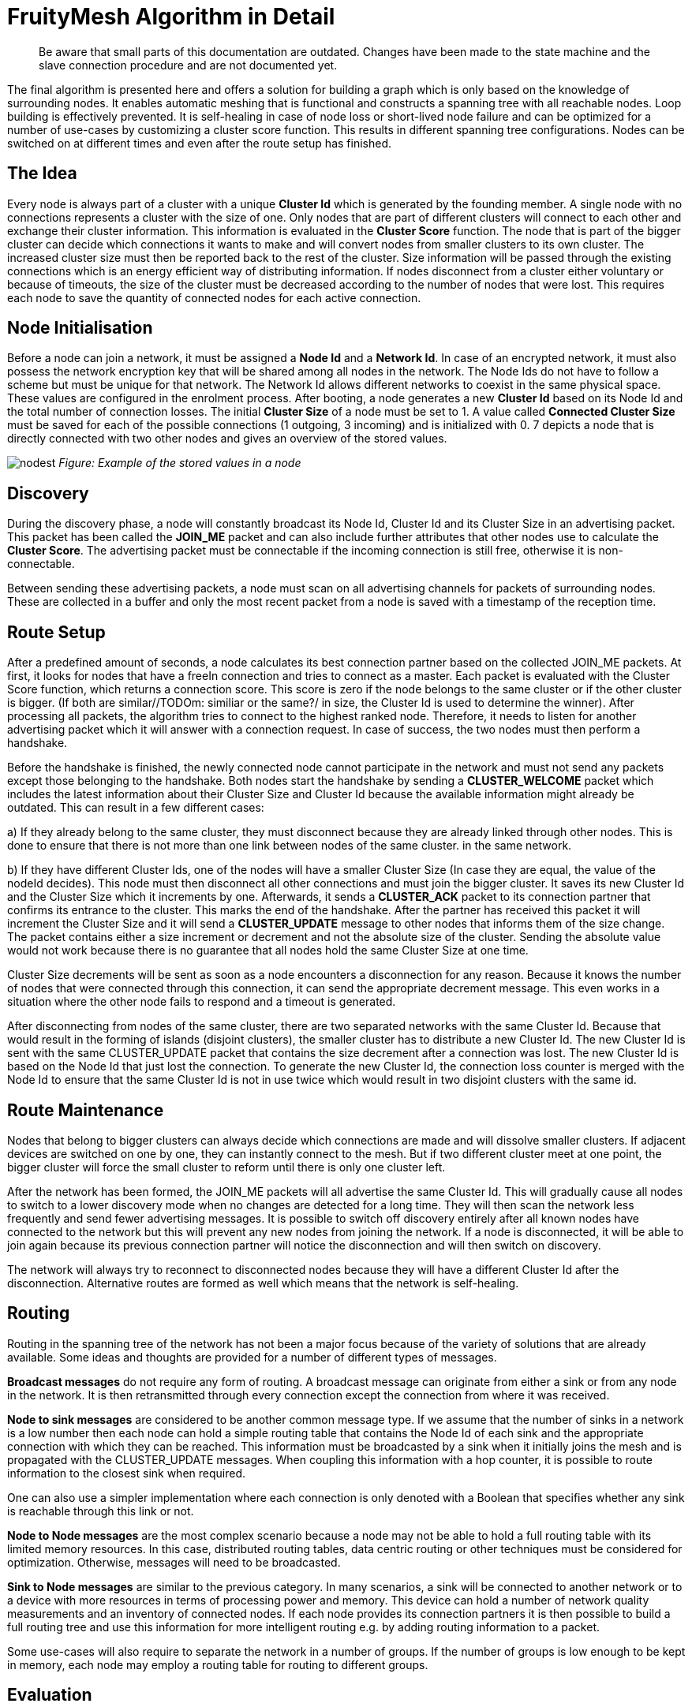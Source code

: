 ifndef::imagesdir[:imagesdir: ../assets/images]
= FruityMesh Algorithm in Detail

____
Be aware that small parts of this documentation are outdated. Changes
have been made to the state machine and the slave connection procedure
and are not documented yet.
____

The final algorithm is presented here and offers a solution for building
a graph which is only based on the knowledge of surrounding nodes. It
enables automatic meshing that is functional and constructs a spanning
tree with all reachable nodes. Loop building is effectively prevented.
It is self-healing in case of node loss or short-lived node failure and
can be optimized for a number of use-cases by customizing a cluster
score function. This results in different spanning
tree configurations. Nodes can be switched on at different times and
even after the route setup has finished.

== The Idea

Every node is always part of a cluster with a unique *Cluster Id* which
is generated by the founding member. A single node with no connections
represents a cluster with the size of one. Only nodes that are part of
different clusters will connect to each other and exchange their cluster
information. This information is evaluated in the *Cluster Score*
function. The node that is part of the bigger cluster can decide which
connections it wants to make and will convert nodes from smaller
clusters to its own cluster. The increased cluster size must then be
reported back to the rest of the cluster. Size information will be
passed through the existing connections which is an energy efficient way
of distributing information. If nodes disconnect from a cluster either
voluntary or because of timeouts, the size of the cluster must be
decreased according to the number of nodes that were lost. This requires
each node to save the quantity of connected nodes for each active
connection.

== Node Initialisation

Before a node can join a network, it must be assigned a *Node Id* and a
*Network Id*. In case of an encrypted network, it must also possess the
network encryption key that will be shared among all nodes in the
network. The Node Ids do not have to follow a scheme but must be unique
for that network. The Network Id allows different networks to coexist in
the same physical space. These values are configured in the enrolment
process. After booting, a node generates a new *Cluster Id* based on its
Node Id and the total number of connection losses. The initial *Cluster
Size* of a node must be set to 1. A value called *Connected Cluster
Size* must be saved for each of the possible connections (1 outgoing, 3
incoming) and is initialized with 0. 7 depicts a node that is directly
connected with two other nodes and gives an overview of the stored
values.

image:img/node-data.png[nodest] _Figure: Example of the stored values in
a node_

== Discovery

During the discovery phase, a node will constantly broadcast its Node
Id, Cluster Id and its Cluster Size in an advertising packet. This
packet has been called the *JOIN_ME* packet and can also include further
attributes that other nodes use to calculate the *Cluster Score*. The
advertising packet must be connectable if the incoming connection is
still free, otherwise it is non-connectable.

Between sending these advertising packets, a node must scan on all
advertising channels for packets of surrounding nodes. These are
collected in a buffer and only the most recent packet from a node is
saved with a timestamp of the reception time.

== Route Setup

After a predefined amount of seconds, a node calculates its best
connection partner based on the collected JOIN_ME packets. At first, it
looks for nodes that have a freeIn connection and tries to connect as a
master. Each packet is evaluated with the Cluster Score function, which
returns a connection score. This score is zero if the node belongs to
the same cluster or if the other cluster is bigger. (If both are
similar//TODOm: similiar or the same?/ in size, the Cluster Id is used to
determine the winner). After processing all packets, the algorithm tries
to connect to the highest ranked node. Therefore, it needs to listen for
another advertising packet which it will answer with a connection
request. In case of success, the two nodes must then perform a
handshake.

Before the handshake is finished, the newly connected node cannot
participate in the network and must not send any packets except those
belonging to the handshake. Both nodes start the handshake by sending a
*CLUSTER_WELCOME* packet which includes the latest information about
their Cluster Size and Cluster Id because the available information
might already be outdated. This can result in a few different cases:

{empty}a) If they already belong to the same cluster, they must
disconnect because they are already linked through other nodes. This is
done to ensure that there is not more than one link between nodes of the
same cluster.
in the same network.

{empty}b) If they have different Cluster Ids, one of the nodes will have
a smaller Cluster Size (In case they are equal, the value of the nodeId
decides). This node must then disconnect all other connections and must
join the bigger cluster. It saves its new Cluster Id and the Cluster
Size which it increments by one. Afterwards, it sends a *CLUSTER_ACK*
packet to its connection partner that confirms its entrance to the
cluster. This marks the end of the handshake. After the partner has
received this packet it will increment the Cluster Size and it will send
a *CLUSTER_UPDATE* message to other nodes that informs them of the size
change. The packet contains either a size increment or decrement and not
the absolute size of the cluster. Sending the absolute value would not
work because there is no guarantee that all nodes hold the same Cluster
Size at one time.

Cluster Size decrements will be sent as soon as a node encounters a
disconnection for any reason. Because it knows the number of nodes that
were connected through this connection, it can send the appropriate
decrement message. This even works in a situation where the other node
fails to respond and a timeout is generated.

After disconnecting from nodes of the same cluster, there are two
separated networks with the same Cluster Id. Because that would result
in the forming of islands (disjoint clusters), the smaller cluster has
to distribute a new Cluster Id. The new Cluster Id is sent with the same
CLUSTER_UPDATE packet that contains the size decrement after a
connection was lost. The new Cluster Id is based on the Node Id that
just lost the connection. To generate the new Cluster Id, the connection
loss counter is merged with the Node Id to ensure that the same Cluster
Id is not in use twice which would result in two disjoint clusters with
the same id.

== Route Maintenance

Nodes that belong to bigger clusters can always decide which connections
are made and will dissolve smaller clusters. If adjacent devices are
switched on one by one, they can instantly connect to the mesh. But if
two different cluster meet at one point, the bigger cluster will force
the small cluster to reform until there is only one cluster left.

After the network has been formed, the JOIN_ME packets will all
advertise the same Cluster Id. This will gradually cause all nodes to
switch to a lower discovery mode when no changes are detected for a long
time. They will then scan the network less frequently and send fewer
advertising messages. It is possible to switch off discovery entirely
after all known nodes have connected to the network but this will
prevent any new nodes from joining the network. If a node is
disconnected, it will be able to join again because its previous
connection partner will notice the disconnection and will then switch on
discovery.

The network will always try to reconnect to disconnected nodes because
they will have a different Cluster Id after the disconnection.
Alternative routes are formed as well which means that the network is
self-healing.

== Routing

Routing in the spanning tree of the network has not been a major focus
because of the variety of solutions that are already available. Some
ideas and thoughts are provided for a number of different types of
messages.

*Broadcast messages* do not require any form of routing. A broadcast
message can originate from either a sink or from any node in the
network. It is then retransmitted through every connection except the
connection from where it was received.

*Node to sink messages* are considered to be another common message
type. If we assume that the number of sinks in a network is a low number
then each node can hold a simple routing table that contains the Node Id
of each sink and the appropriate connection with which they can be
reached. This information must be broadcasted by a sink when it
initially joins the mesh and is propagated with the CLUSTER_UPDATE
messages. When coupling this information with a hop counter, it is
possible to route information to the closest sink when required.

One can also use a simpler implementation where each connection is only
denoted with a Boolean that specifies whether any sink is reachable
through this link or not.

*Node to Node messages* are the most complex scenario because a node may
not be able to hold a full routing table with its limited memory
resources. In this case, distributed routing tables, data centric
routing or other techniques must be considered for optimization.
Otherwise, messages will need to be broadcasted.

*Sink to Node messages* are similar to the previous category. In many
scenarios, a sink will be connected to another network or to a device
with more resources in terms of processing power and memory. This device
can hold a number of network quality measurements and an inventory of
connected nodes. If each node provides its connection partners it is
then possible to build a full routing tree and use this information for
more intelligent routing e.g. by adding routing information to a packet.

Some use-cases will also require to separate the network in a number of
groups. If the number of groups is low enough to be kept in memory, each
node may employ a routing table for routing to different groups.

== Evaluation

A simulation has been implemented to evaluate the proposed algorithm. A
number of improvements have been incorporated to tweak the algorithm's
performance based on this simulation. In its final form, the algorithm
produced a connected mesh network in all cases in a number of
simulations. Routing has not been implemented and only broadcast
messages are supported. Some of the simulation results are shown in the
next section.

== Results

A number of different node setups have been evaluated and the simulation
results have been plotted. All nodes were switched on at the same time.

The simulation shows that most networks look random at the beginning but
once a bigger connected cluster has been established, it will begin to
dissolve smaller clusters and will absorb them as seen in 2, where the
final cluster starts forming from the lower right.

image:img/clustering2.png[clusterbuilding] _Figure: Captures of the
clustering phase (top left to bottom right)_

It is visible that smaller clusters dissolve and must restructure after
connection with a bigger cluster. This could be avoided in some cases.
Further research must show whether a new Cluster Id can be distributed
in a way that leaves both clusters intact and joins them together.

=== Sparse and Dense Network Configuration

image:img/sparse-dense.png[sparsedense] _Figure Comparing a sparse
(left) and a dense (right) 20-node setup_

A direct comparison between a sparse and a denser node setup shows that
the connection losses and the average connection time are higher when
each node can choose between many connection partners. This seems
counter intuitive at first because more connection partners should
result in a faster network setup. But it is visible that clusters tend
to reconnect and dissolve often. The dense setup also shows that nodes
do not connect to their nearest neighbours because the RSSI has not been
used in the Cluster Score function.

Choosing better parameters should therefore be an important topic of
future research as well.

=== High Number of Nodes

image:img/high-number.png[highnodes] _Figure: Comparing two different
setups with 200 nodes_

The time it takes to form the network increases approximately linearly
with the number of nodes involved while the number of average connection
losses will top out at about 10. (The maximum number of nodes that were
simulated is 400.) The number of sent CLUSTER_UPDATE packets does also
increase linearly with the size of the network.

This can possibly be improved by buffering and sending less packets if
they are only used to report an increased cluster size.

=== Self-Healing

image:img/self-healing2.png[selfhealing] _Figure: Self-healing process
(left to right)_

The algorithm provides self-healing capabilities. Once a node is removed
(seen in the second picture of 5), the nodes to the left will rearrange
to join the cluster through a different route. If this previously
removed node is switched on again it will be reconnected to the cluster,
but only as a leaf node and not as an integral part of the network. This
results in separation of failing nodes from the core of the network and
therefore enhances the stability during its lifetime. Broadcasting a
connection loss metric with the JOIN_ME packets could therefore allow
the algorithm to form more stable networks by rating nodes based on
their connection stability.

=== Slave Connection Procedure

Sometimes, a node cannot connect to a smaller cluster because the only
reachable node is already connected by another master and has thus used
up its incoming connection. We must then tell the node to disconnect its
current connection. This can have some side effects.

image:img/slave-connection.png[slaveconnection] _Figure: Problematic
connection situation_

When node A broadcasts its JOIN_ME packet, node B must disconnect from
its current cluster. After node B has disconnected, it will start
advertising and node A will try to connect to it. This will fail because
node B is not able to physically reach node A because of its limited
send range. This results in permanent disconnections and battery
depletion and must therefore be solved.

One solution is to add an ACK field to the JOIN_ME packet, which can
contain a Node Id. Node A can set this field to the Node Id of node B,
which it will only know if it already received JOIN_ME packets from node
B previously.

Node B will then receive this packet and must now disconnect its
connection and advertise its presence so that node A can establish a
connection. This will again result in another problem because its
previous cluster might try to connect again.

In the current implementation, node B will set the Node Id of node A in
the ACK field of the JOIN_ME packets to signal its preferred connection
partner, but it has to be evaluated whether directed advertising
messages provide better results. Using the slave connection procedure
takes more time because of this challenge and response scheme.

== Implementation
=== Packet Structure

Because of the limited number of bytes that can – and should – be
transmitted between devices, it is necessary to implement a binary
communication protocol. All data types and packet declarations can be
found in inc/types.h.

Some of the most common data types are:

The *nodeID* has a size of 2 bytes which allows for a theoretical limit
of about 65,000 uniquely identifiable nodes per mesh network. This does
also determine the maximum *clusterSize* with an identical length of 2
bytes.

The *clusterID* uses 4 bytes because it must include a nodeID and a
*Connection Loss Counter*.

The number of *freeIn* connections and *freeOut* are combined into one
byte by using a bitmask.

=== Advertising Packets

Advertising packets make use of the Manufacturer Specific Data AD Type
to broadcast their mesh related data.

image:img/adv-packets.png[advpacket] *Figure: Structure of a JOIN_ME
packet *

The 2 byte *Company Identifier* that is part of the Manufacturer
Specific Data header has been set to 0x024D which is the registered
company identifier of the M-Way Solutions GmbH.

A *Mesh Identifier* has been selected with a length of two bytes that
shall be used to check if the packet is intended for FruityMesh (0xF0).
This allows for multiple protocols with the same Company Identifier.

The *Network Identifier* allows to have multiple networks in the same
physical space and prevents mix-up of discovery packets.

The last value that belongs to the custom advertising message header is
the *Message Type*, which allows to send a total of 256 different
messages of which only 4 are currently defined. One of these messages is
the JOIN_ME packet that is explained here as an example.

The JOIN_ME packet contains all the information that a receiver must
know to decide whether it wants to connect to this node or not. This
includes the Node Id, Cluster Id, Cluster Size and the number of free
connections. Further research must show if additional data should be
integrated in this packet.

The *Write Handle* is used to transmit a GATT handle that the mesh
implementation uses for communication between two connected nodes. In
order to skip the Service and Attribute Discovery, this is sent in the
JOIN_ME packet.

=== Connection Packets

Connection packets do always include the Message Type, Node Id of the
sender, and that of the receiver. Larger packets are automatically split
by the implementation and transmitted in subsequent packets.

image:img/conn-packets.png[connpacket] _Figure: CLUSTER_WELCOME packet
structure_

The shown CLUSTER_WELCOME packet is one of the packets that can be sent
through connections, and it is the first one that is sent during the
handshake once a connection has been build up.

=== Event Handling

The main function uses an event handling loop that is entered as soon as
the initialization phase is completed. The event handler routine blocks
as soon as there are no more events to process and lets the device sleep
until an event is generated in the SoftDevice. This event handling is
thread save and events will be processed in the order in which they are
generated. An event will be dispatched to different event handlers for
advertising, scanning, services and connections where it is either
pre-processed and then delegated to the C++ classes or completely
handled.

Because cluster size changes are communicated through increase or
decrease messages, it is important that a node always handles these
messages correctly because a failure to do so will result in
inconsistent data.

=== Node States

The algorithm uses a state machine to manage its tasks, which is
represented in a simplified form here:

image:img/node-states.png[states] _Figure: Simplified FruityMesh state
flowchart_

After a node is initialized, it enters the DISCOVERY_HIGH state in which
it tries to connect to other clusters as soon as possible. After a
timeout of a few seconds, it changes to the DECISION state where it
decides whether it wants to connect to another cluster. If no other
cluster was found, it sleeps for a few seconds in the BACK_OFF state to
conserve energy. After several loops without finding another cluster, it
will use the DISCOVERY_LOW state instead of DISCOVERY_HIGH. This allows
the node to save more energy by scanning and advertising less and is
important when a node is switched on in places without other nodes or if
the network has been fully discovered. The node will change to the
DISCOVERY_HIGH state again as soon as it receives a packet from a
different cluster.

When a smaller cluster has been found, the node attempts to connect to
it (CONNECTING) which is followed by a handshake procedure (HANDSHAKE).

The ACK field is updated as part of the Slave Connection Procedure.

==== DISCOVERY States

The DISCOVERY_HIGH and DISCOVERY_LOW state do only differ in the duty
cycles of advertising and scanning operations and the timeouts.

In these states, a node alternates advertising and scanning for JOIN_ME
packets. If a packet is received, it is saved to the JOIN_ME buffer with
a timestamp. An older JOIN_ME packet from the same node is always
overwritten in the buffer. Old packets are also replaced when there is
no more space in the JOIN_ME buffer left. No further processing is done
in the DISCOVERY states.

==== DECISION State

The buffered packets are evaluated with the cluster score function in
order to determine the best connection partner. At first, the node tries
to find a connection partner that can accept an incoming connection. It
will try to connect if one is found. If there are no good candidates
available, it tries to invoke the Slave Connection Procedure that has
been explained previously. If there is a packet in the buffer that
contains its Node Id in the ACK field, it must disconnect its
connections and change to the DISCOVERY_HIGH state again.

==== BACK_OFF State

The BACK_OFF state helps to reduce energy consumption. It has a random
timeout that prevents nodes from simultaneously entering the state
multiple times. This would prevent nodes from discovering each other.

=== Connections

While the ATT protocol is not the best fit for managing data streams it
can be made to work in such a way. This has been done by implementing a
mesh Service with a single Characteristic that is used to transfer data.
Both connected devices are allowed to send Write Commands/Requests which
trigger an event handler on the receiving side. This enables a
bidirectional connection.

Because every device knows the Node Id of its connection partners, it is
possible to implement a GATT bridge. This would allow us to exploit the
strength of the GATT protocol and use all of its features over the mesh.
With a GATT bridge, it is also possible to query existing BLE devices
over the mesh that are not capable to work in a mesh. This is a key
feature that should be implemented in a future version.

==== Handshake

After discovering the handles, the mesh has to perform a handshake
during which both nodes send their current cluster information
(CLUSTER_WELCOME). The connection is only set active after this
handshake has finished and is not used to relay any data in the
meantime.

==== Active Connection

An active connection can receive data packets and relay them to other
nodes. A message is relayed to all connections if the destination Node
Id is set to 0, which signifies a broadcast packet. There are multiple
types of possible messages. CLUSTER_INFO_UPDATE messages are used to
transmit the latest cluster size and id. Other important messages have
their own type while user-messages should be encapsulated within Module
messages.

== Further Ideas

By using *data aggregation*, it is possible to combine multiple packets
in one packet. This reduces the overhead of the protocol and can be used
to save energy. Advanced algorithms for data compression and filtering
can be used as well. But these can all be implemented on top of the
protocol without altering its functionality.

The Cluster Score function can be altered to take several aspects into
account. For example broadcasting *the remaining battery resources in
the JOIN_ME packet* will result in a network that is first built with
devices with extended power supplies. After the core network has been
built, it will be joined by the remaining devices with less battery
capacity. These will have to manage a lower number of links and data
packets. It is also preferable to *include the Received Signal Strength
Indicator (RSSI)* in this packetin combination with a *dynamically
configured TX* powerin order to achieve stable links that need less
transmission power and have a higher robustness against interference.

Smartphones and other moving devices should broadcast a *mobile-flag* in
their discovery packets in order to be excluded from the network's core.
It is better to add moving devices as edges to the network tree so that
the network does not need to constantly reform.

Connection *timeouts* must be chosen in a way that
connection loss is only encountered sparsely to prevent the network from
reconfiguring. The timeout should depend on the environment in terms of
interference and physical facts and on the speed at which the network
must react to changes.

Connection properties like Slave Latency and Connection Interval can be
handled between two nodes independently from the network. If both are
connected to power they can agree on a small connection interval. This
would reduce the hop latency and improve overall network performance.
Another improvement that is currently not implemented would require
nodes to use a low connection interval for fast network setup and scale
down afterwards in order to shorten the discovery time.
